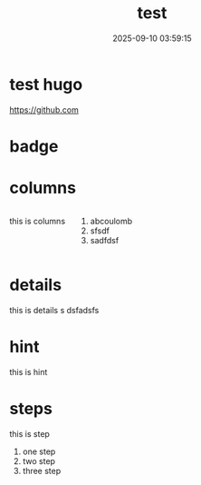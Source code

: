 #+title: test
#+date: 2025-09-10 03:59:15
#+hugo_section: docs
#+hugo_bundle: os/test
#+export_file_name: index
#+hugo_weight: 22
#+hugo_draft: false
#+hugo_auto_set_lastmod: t
#+hugo_custom_front_matter: :bookCollapseSection false
#+hugo_paired_shortcodes: %qr badge columns %details %hint mermaid %steps tabs tab

* test hugo

  #+begin_qr
  https://github.com
  #+end_qr

* badge

  #+attr_shortcode: :style info :title this_is_badge :value 22
  #+begin_badge

  #+end_badge

* columns
  #+begin_columns
  this is columns
  1. abcoulomb
  2. sfsdf
  3. sadfdsf
  #+end_columns
* details
  #+attr_shortcode: :open false :title this_is_details
  #+begin_details
  this is details s dsfadsfs
  #+end_details
* hint
  #+attr_shortcode: danger
  #+begin_hint
  this is hint
  #+end_hint
* steps
  #+begin_steps
  this is step
  1. one step
  2. two step
  3. three step
  #+end_steps
